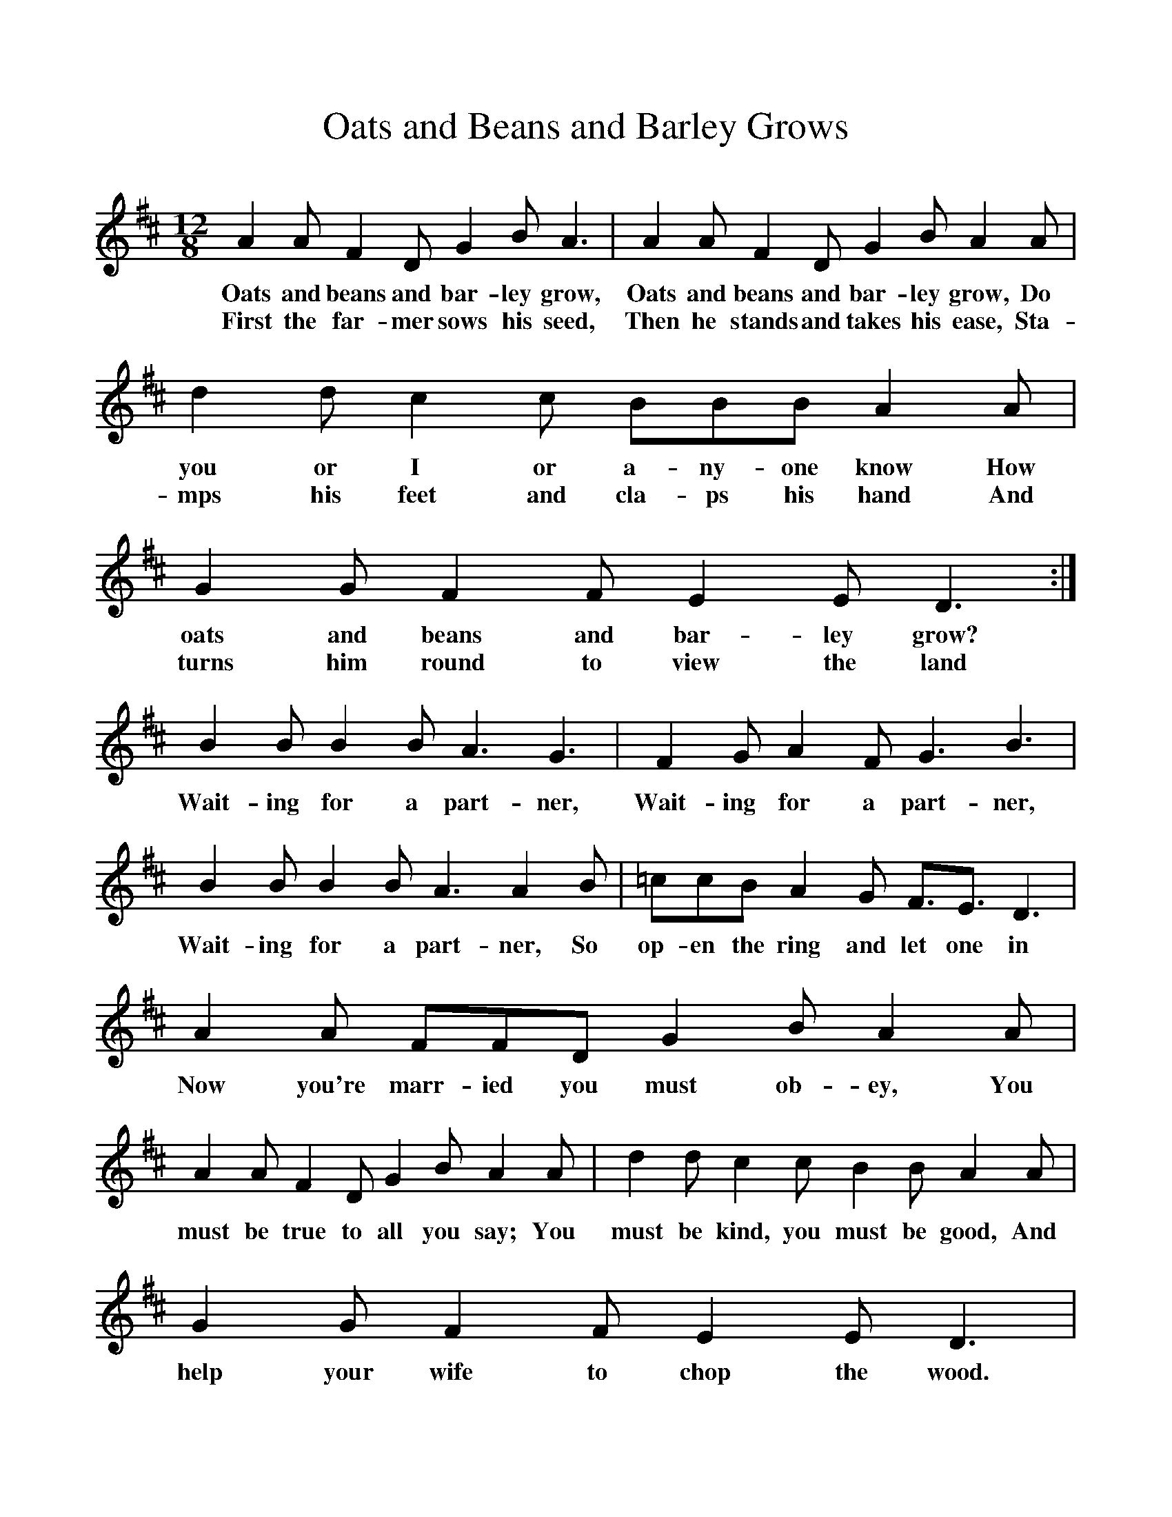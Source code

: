 %%scale 1
X:1
T:Oats and Beans and Barley Grows
S:East Tisted version, 1994
B:The Singing Game, ISBN 0-19-284019-3
Z:Peter and Iona Opie
F:http://www.folkinfo.org/songs
M:12/8 
L:1/8
K:D
A2 A F2 D G2 B A3 |A2 A F2 D G2 B A2 A |d2 d c2 c BBB A2 A |G2 G F2 F E2 E D3 :|
w:Oats and beans and bar-ley grow, Oats and beans and bar-ley grow, Do you or I or a-ny-one know How oats and beans and bar-ley grow?
w:First the far-mer sows his seed, Then he stands and takes his ease, Sta-mps his feet and cla-ps his hand And turns him round to view the land
B2 B B2 B A3 G3 |F2 G A2 F G3 B3 |B2 B B2 B A3 A2 B |=ccB A2 G F3/2E3/2 D3 |
w:Wait-ing for a part-ner, Wait-ing for a part-ner, Wait-ing for a part-ner, So op-en the ring and let one in
A2 A FFD G2 B A2 A |A2 A F2 D G2 B A2 A |d2 d c2 c B2 B A2 A |G2 G F2 F E2 E D3 |
w:Now you're marr-ied you must ob-ey, You must be true to all you say; You must be kind, you must be good, And help your wife to chop the wood. 
d2 d c2 c BBB A2 A |G2 G F2 F E2 E D3 |]
w:Chop it thin and car-ry it in, And kiss your part-ner in the ring